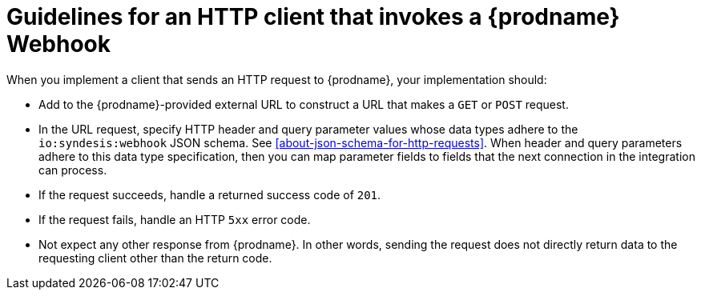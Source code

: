 [id='guidelines-for-service-sending-requests']
= Guidelines for an HTTP client that invokes a {prodname} Webhook

When you implement a client that sends an HTTP request to {prodname}, 
your implementation should:

* Add to the {prodname}-provided external URL to construct a URL that makes a 
`GET` or `POST` request.
* In the URL request, specify HTTP header and query parameter values 
whose data types adhere to the `io:syndesis:webhook` JSON schema.
See <<about-json-schema-for-http-requests>>.  When header and query parameters 
adhere to this data type specification, then you can map parameter fields to 
fields that the next connection in the integration can process. 
* If the request succeeds, handle a returned success code of `201`. 
* If the request fails, handle an HTTP `5xx` error code.
* Not expect any other response from {prodname}. In other words, 
sending the request does not directly return data to the requesting
client other than the return code. 
